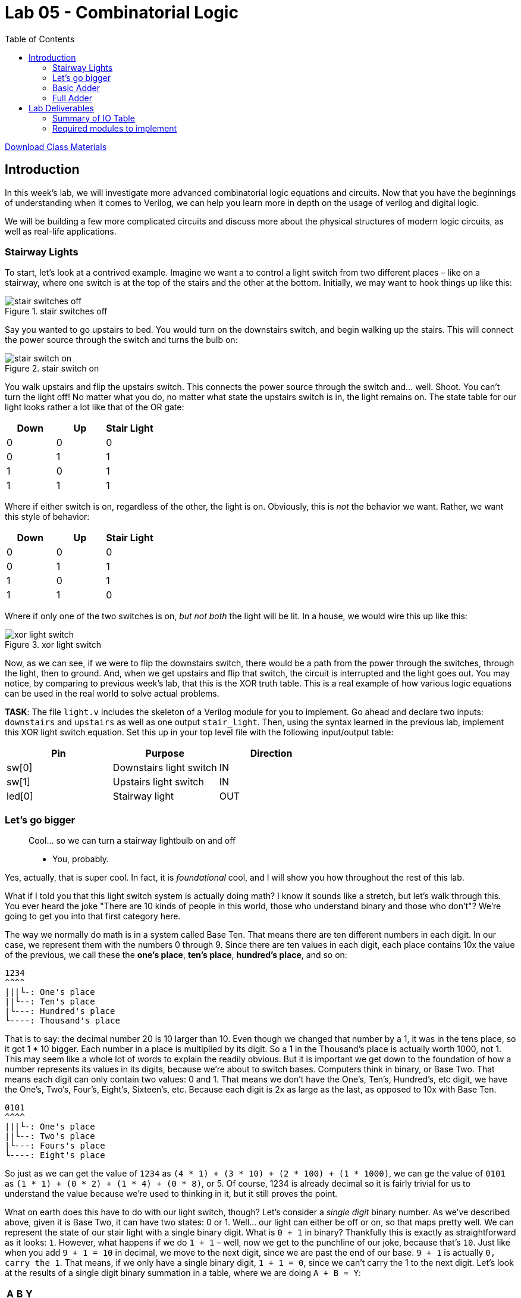 = Lab 05 - Combinatorial Logic
:source-highlighter: highlight.js
:highlightjs-languages: verilog
:icons: font
:last-update-label!:
:toc:

xref:class.zip[Download Class Materials]

== Introduction

In this week’s lab, we will investigate more advanced combinatorial
logic equations and circuits. Now that you have the beginnings of
understanding when it comes to Verilog, we can help you learn more in
depth on the usage of verilog and digital logic.

We will be building a few more complicated circuits and discuss more
about the physical structures of modern logic circuits, as well as
real-life applications.

=== Stairway Lights[[stairway-lights]]

To start, let’s look at a contrived example. Imagine we want a to
control a light switch from two different places – like on a stairway,
where one switch is at the top of the stairs and the other at the
bottom. Initially, we may want to hook things up like this:

.stair switches off
image::img/stair_switch_off.png[stair switches off]

Say you wanted to go upstairs to bed. You would turn on the downstairs
switch, and begin walking up the stairs. This will connect the power
source through the switch and turns the bulb on:

.stair switch on
image::img/stair_switch_down_on.png[stair switch on]

You walk upstairs and flip the upstairs switch. This connects the power
source through the switch and… well. Shoot. You can’t turn the light
off! No matter what you do, no matter what state the upstairs switch is
in, the light remains on. The state table for our light looks rather a
lot like that of the OR gate:

[cols=",,",options="header",]
|===
|Down |Up |Stair Light
|0 |0 |0
|0 |1 |1
|1 |0 |1
|1 |1 |1
|===

Where if either switch is on, regardless of the other, the light is on.
Obviously, this is _not_ the behavior we want. Rather, we want this
style of behavior:

[cols=",,",options="header",]
|===
|Down |Up |Stair Light
|0 |0 |0
|0 |1 |1
|1 |0 |1
|1 |1 |0
|===

Where if only one of the two switches is on, _but not both_ the light
will be lit. In a house, we would wire this up like this:

.xor light switch
image::img/xor_switch.png[xor light switch]

Now, as we can see, if we were to flip the downstairs switch, there
would be a path from the power through the switches, through the light,
then to ground. And, when we get upstairs and flip that switch, the
circuit is interrupted and the light goes out. You may notice, by
comparing to previous week’s lab, that this is the XOR truth table. This
is a real example of how various logic equations can be used in the real
world to solve actual problems.

*TASK*: The file `light.v` includes the skeleton of a Verilog module for
you to implement. Go ahead and declare two inputs: `downstairs` and
`upstairs` as well as one output `stair_light`. Then, using the syntax
learned in the previous lab, implement this XOR light switch equation.
Set this up in your top level file with the following input/output
table:

[cols=",,",options="header",]
|===
|Pin |Purpose |Direction
|sw[0] |Downstairs light switch |IN
|sw[1] |Upstairs light switch |IN
|led[0] |Stairway light |OUT
|===

=== Let’s go bigger

____
Cool… so we can turn a stairway lightbulb on and off

- You, probably.
____

Yes, actually, that is super cool. In fact, it is _foundational_ cool,
and I will show you how throughout the rest of this lab.

What if I told you that this light switch system is actually doing math?
I know it sounds like a stretch, but let’s walk through this. You ever
heard the joke "There are 10 kinds of people in this world, those who
understand binary and those who don’t"? We’re going to get you into
that first category here.

The way we normally do math is in a system called Base Ten. That means
there are ten different numbers in each digit. In our case, we represent
them with the numbers 0 through 9. Since there are ten values in each
digit, each place contains 10x the value of the previous, we call these
the *one’s place*, *ten’s place*, *hundred’s place*, and so on:

....
1234
^^^^
|||└-: One's place
||└--: Ten's place
|└---: Hundred's place
└----: Thousand's place
....

That is to say: the decimal number 20 is 10 larger than 10. Even though
we changed that number by a 1, it was in the tens place, so it got 1 *
10 bigger. Each number in a place is multiplied by its digit. So a 1 in
the Thousand’s place is actually worth 1000, not 1. This may seem like a
whole lot of words to explain the readily obvious. But it is important
we get down to the foundation of how a number represents its values in
its digits, because we’re about to switch bases. Computers think in
binary, or Base Two. That means each digit can only contain two values:
0 and 1. That means we don’t have the One’s, Ten’s, Hundred’s, etc
digit, we have the One’s, Two’s, Four’s, Eight’s, Sixteen’s, etc.
Because each digit is 2x as large as the last, as opposed to 10x with
Base Ten.

....
0101
^^^^
|||└-: One's place
||└--: Two's place
|└---: Fours's place
└----: Eight's place
....

So just as we can get the value of `1234` as
`(4 * 1) + (3 * 10) + (2 * 100) + (1 * 1000)`, we can ge the value of
`0101` as `(1 * 1) + (0 * 2) + (1 * 4) + (0 * 8)`, or 5. Of course, 1234
is already decimal so it is fairly trivial for us to understand the
value because we’re used to thinking in it, but it still proves the
point.

What on earth does this have to do with our light switch, though? Let’s
consider a _single digit_ binary number. As we’ve described above, given
it is Base Two, it can have two states: 0 or 1. Well… our light can
either be off or on, so that maps pretty well. We can represent the
state of our stair light with a single binary digit. What is `0 + 1` in
binary? Thankfully this is exactly as straightforward as it looks: `1`.
However, what happens if we do `1 + 1` – well, now we get to the
punchline of our joke, because that’s `10`. Just like when you add
`9 + 1 = 10` in decimal, we move to the next digit, since we are past
the end of our base. `9 + 1` is actually `0, carry the 1`. That means,
if we only have a single binary digit, `1 + 1 = 0`, since we can’t carry
the 1 to the next digit. Let’s look at the results of a single digit
binary summation in a table, where we are doing `A + B = Y`:

[cols=",,",options="header",]
|===
|A |B |Y
|0 |0 |0
|0 |1 |1
|1 |0 |1
|1 |1 |0
|===

You may notice something: that’s the output table for our properly wired
switch from above. So, long winded explanation aside, the XOR switch
pattern for our stair light is doing binary addition of a single digit.
It is _doing math_.

=== Basic Adder[[basic-adder]]

Some of you have likely noticed at this point that the lab is titled
_Combinatorial Logic_, yet we have only *combined* one logic gate here
today. I promised some *more advanced combinatorial logic equations and
circuits*, and you’re right to demand them! Let’s add one more thing
into our… adder. Just how when doing addition in Base Ten we carry out
to the next digit where `9 + 1 = 0 + carry the 1`, we do the same in
binary. Let’s look at the full truth table for an adder `A + B = Y`:

[cols=",,,",options="header",]
|===
|A |B |Y |Carry
|0 |0 |0 |0
|0 |1 |1 |0
|1 |0 |1 |0
|1 |1 |0 |1
|===

If we isolate just the carry bit, the table looks like this:

[cols=",,",options="header",]
|===
|A |B |Carry
|0 |0 |0
|0 |1 |0
|1 |0 |0
|1 |1 |1
|===

Which, if you look at last week’s lab, is the AND gate. That means we
can have a single digit binary adder that looks like this:

.one bit adder
image::img/one_bit_block_diagram.png[one bit adder]

Where the logic equations are:

....
Y = A ^ B;
Carry = A & B;
....

*TASK:* You probably know what’s coming now. There’s an `adder.v` file
with a stubbed out module for you to implement. Fill out the required
equations and complete the implementation of the single bit adder. Wire
this up in your top level module according to the following I/O table:

[cols=",,",options="header",]
|===
|Pin |Purpose |Direction
|sw[2] |A for one bit adder |IN
|sw[3] |B for one bit adder |IN
|led[1] |Y (sum output) of one bit adder |OUT
|led[2] |Carry out of one bit adder |OUT
|===

=== Full Adder[[full-adder]]

This lab is all about combinatorial logic, so let’s slam two of these
together to add two bit numbers together instead. We will call these
four bits (two bits per number, two numbers) A, B, C, D:

....
B A  +  D C
....

I have assigned them in least to most significant digit to make the
following diagrams easier to read.

.can’t fit won’t fit
image::img/cascade_fail.png[can’t fit won’t fit]

Well… what on earth do we do with the carry signals? There’s nowhere to
put them, the second adder summing B + D cannot take into account the
carry from the previous bit. If we look at the what this means, let’s
add the numbers `11 + 01`:

....
B A     D C
1 1  +  0 1

A + C = 0, carry 1
B + D = 1, carry 0

11 + 01 = 10
....

Sadly for our nice little two bit adder, this answer is completely
wrong. Thankfully, we can return back to our decimal addition from
elementary school for inspiration:

....
Step 1:
     v
C    
    12
+   19
------

9 + 2 = 11, or 1, carry the 10

Step 2:
    v
C   1
    1
+   11
------
1 + 1 + 1 = 3

= 31
....

Step 2 above has our secret. Notice how we combine the carry-out from
the previous number (9 + 2) over on top of our second number (1 + 1).
Therefore, to get the second digit in our base ten sum above, we
actually needed to add _three_ different numbers together, the ten’s
place from 12 and 19, as well as the carry from the 9 + 2.

All we have to do is the same to our 1-bit adder – instead of summing
just one bit from each number, we also need to include the carry in from
the previous digit. In other words, we need to sum three bits together.

*TASK:* The truth table for this is below. Implement it in the file
`full_adder.v`. Cin means carry in, and Cout means carry out. You can
think of this as two three-input equations, one where `Y` is composed of
`A`, `B`, and `Cin` and the other where `Cout` is composed of the same.
You can use KMaps to find these equations.

[cols=",,,,",options="header",]
|===
|A |B |Cin |Y |Cout
|0 |0 |0 |0 |0
|0 |0 |1 |1 |0
|0 |1 |0 |1 |0
|0 |1 |1 |0 |1
|1 |0 |0 |1 |0
|1 |0 |1 |0 |1
|1 |1 |0 |0 |1
|1 |1 |1 |1 |1
|===

Then, wire it up in your top level module according to the following I/O
table. You will need two instances of a 1 bit full-adder to add two bit
numbers together:

.full_adder_bd
image::./img/full_adder_block_diagram.png[full_adder_bd]

[cols=",,",options="header",]
|===
|Pin |Purpose |Direction
|sw[4] |LSB of A for two bit adder |IN
|sw[5] |MSB of A for two bit adder |IN
|sw[6] |LSB of B for two bit adder |IN
|sw[7] |MSB of B for two bit adder |IN
|led[3] |LSB of two bit sum |OUT
|led[4] |MSB of two bit sum |OUT
|led[5] |Carry out of MSB adder |OUT
|===

== Lab Deliverables

=== Summary of IO Table
[cols=",,",options="header",]
|===
|Pin |Purpose |Direction
|sw[0] |Downstairs light switch |IN
|sw[1] |Upstairs light switch |IN
|sw[2] |A for one bit adder |IN
|sw[3] |B for one bit adder |IN
|sw[4] |LSB of A for two bit adder |IN
|sw[5] |MSB of A for two bit adder |IN
|sw[6] |LSB of B for two bit adder |IN
|sw[7] |MSB of B for two bit adder |IN
|led[0] |Stairway light |OUT
|led[1] |Y (sum output) of one bit adder |OUT
|led[2] |Carry out of one bit adder |OUT
|led[3] |LSB of two bit sum |OUT
|led[4] |MSB of two bit sum |OUT
|led[5] |Carry out of MSB adder |OUT
|===

=== Required modules to implement
. Implemented light switch module in `light.v` described in
link:#stairway-lights[this section]
. Implemented single bit adder in `adder.v` described in
link:#basic-adder[this section]
. Implemented full adder in `full_adder.v` described in
link:#full-adder[this section]
. Combine the three blocks above with the IO table provided in
link:#full-adder[this section]
. Demonstrate the combined design to TA or lab professor
